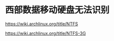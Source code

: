 * 西部数据移动硬盘无法识别
:PROPERTIES:
:CUSTOM_ID: 西部数据移动硬盘无法识别
:END:
https://wiki.archlinux.org/title/NTFS

https://wiki.archlinux.org/title/NTFS-3G
